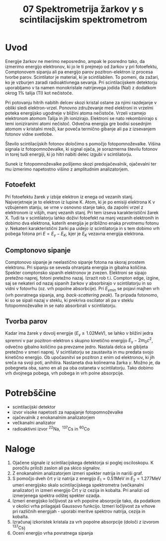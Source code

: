 #+title: 07 Spektrometrija žarkov \(  \gamma \) s scintilacijskim spektrometrom
#+startup: entitiespretty nil
#+startup: nolatexpreview
#+latex_header: \usepackage{amsmath}
#+latex_header: \renewcommand{\theta}{\vartheta} \renewcommand{\phi}{\varphi}

* Uvod

Energije žarkov ne merimo neposredno, ampak le posredno tako, da izmerimo energijo elektronov, ki jo le ti prejmejo od žarkov \(  \gamma \) pri fotoefektu, Comptonovem sipanju ali pa energijo parov pozitron-elektron iz procesa tvorbe parov. Scintilator
je material, ki je scintilabilen. To pomeni, da zažari, ko je vzburjen zaradi
radioaktivnega sevanja. Pri scintilacijskem detektorju uporabljamo v ta namen monokristale natrijevega jodida (NaI) z dodatkom okrog \(  1 \% \) talija (Tl) kot nečistoče.

Pri potovanju hitrih nabitih delcev skozi kristal ostane za njimi razdejanje v obliki sledi elektron-vrzel. Ponovno združevanje med elektroni in vrzelmi poteka energijsko ugodneje v bližini atoma nečistoče. Vrzeli vzamejo elektronom atomom Talija in jih ionizirajo. Elektroni se nato rekombinirajo s temi ioniziranimi atomi nečistoč. Odvečna energija gre bodisi sosednjim atomom v kristalni mreži, kar poveča termično gibanje ali pa z izsevanjem fotonov vidne svetlobe.

Število scintilacijskih fotonov določimo s pomočjo fotopomnoževalke. Višina signala iz fotopomnoževalke, ki signal ojača, je sorazmerna številu fotonov in torej tudi energiji, ki jo hitri nabiti delec izgubi v scintilatorju.

Sunek iz fotopomnoževalke pošljemo skozi predojačevalnik, ojačevalni ter mu izmerimo napetostno višino z amplitudnim analizatorjem.
** Fotoefekt

Pri fotoefektu žarek \(  \gamma \) izbije elektron iz enega od vezanih stanj. Najverjetneje je to elektron iz lupine K. Atom, ki je po emisiji elektrona K v vzbujenem stanju, se vrne v osnovno stanje tako, da zapolni vrzel z elektronom iz višjih, manj vezanih stanj.
Pri tem izseva karakteristični žarek X. Tudi ta v scintilatorju lahko doživi
fotoefekt na manj vezanih elektronih in dobimo dva elektrona, katerih
energija je približno enaka prvotnemu fotonu \(  \gamma \). Nekateri
karakteristični žarki pa uidejo iz
scintilatorja in s tem dobimo vrh pobega fotona pri \(  E = E_{\gamma} - E_K \),
kjer je \(  E_K \) vezavna energija elektrona.
** Comptonovo sipanje

Comptonovo sipanje je neelastično sipanje fotona na skoraj prostem elektronu.
Pri sipanju se seveda ohranjata energija in gibalna količina. Spekter
comptonsko sipanih elektronov je zvezen. Elektroni se sipajo pretežno naprej,
fotoni pretežno nazaj. Izrazit rob t.i. Compton edge, izgine, saj se
nekateri od nazaj sipanih žarkov \(  \gamma \) absorbirajo v scintilatorju in
so vidni v fotovrhu (oz. vrh popolne absorbcije).
Pri \(  E_{\gamma min}  \) se pojavi majhen vrh (vrh povratnega sipanja, ang.
/back-scattering peak/). Ta pripada fotonomo, ki so se sipali nazaj v steklu,
ki prekriva oscilator ali pa v steklu fotopomnoževalke in se nato absorbirali
v scintilatorju.
** Tvorba parov

Kadar ima žarek \(  \gamma \) dovolj energije (\(  E_{\gamma} \ge 1.02 \mathrm{MeV} \)),
se lahko v bližini jedra spremni v par pozitron-elektron s skupno kinetično
energijo \(  E_{\gamma} - 2 m_0 c ^2 \), odvečno gibalno količino pa prevzame
jedro. Nastala delca se gibljeta pretežno v smeri naprej. V scintilatorju se
zaustavita in mu predata svojo kinetično energijo. Ob upočasnitvi se pozitron
z enim od elektronov, ki jih sreča na svoji poti, anihilira. Nastaneta dva
kolinearna žarka \(  \gamma \). Možno je, da pobegneta oba, samo en ali pa oba
ostaneta v scintilatorju. Tako dobimo vrh dvojnega pobega, vrh pobega in vrh
polne absorpcije.
* Potrebščine
- scintilacijski detektor
- izvor visoke napetosti za napajanje fotopomnoževalke
- ojačevalnik z enokanalnim analizatorjem
- večkanalni analizator
- radioaktivni izvor \(  ^{22} \mathrm{Na}, \ ^{137} \mathrm{Cs} \text{ in } ^{60} \mathrm{Co} \)
* Naloge
1. Ojačene signale iz scintilacijskega detektorja si poglej osciloskopu. K poročilu priloži zaslon ali pa skico signalov.
2. Z enokanalnim analizatorjem izmeri spekter natrija in nariši graf.
3. S pomočjo dveh črt \(  \gamma \) iz natrija z energijo \(  E_1 = 0.51 \mathrm{MeV} \)
   in \(  E_2 = 1.277 \mathrm{MeV} \) umeri energijsko skalo scintilacijskega
   spektrometra (večkanalni analizator) in izmeri energijo Črt \(  \gamma \) iz
   cezija in kobalta. Pri analizi od izmerjenega spektra odštej spekter ozadja.
4. Izmeri energijsko ločljivost za vrh popolne absorpcije tako, da podatkom v
   okolici vrha prilagajaš Gaussovo funkcijo. Izmeri ločljivost za vrhove pri
   različnih energijah - uporabi meritve spektrov natrija, cezija in kobalta.
5. Izračunaj izkoristek kristala za vrh popolne absorpcije (določi z izvorom
   \(  ^{137} \mathrm{Cs} \))
6. Oceni energijo vrha povratnega sipanja

